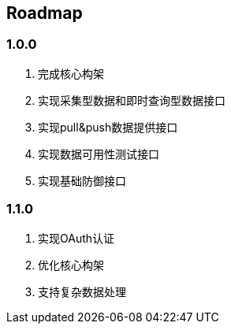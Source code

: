 == Roadmap

=== 1.0.0

. 完成核心构架
. 实现采集型数据和即时查询型数据接口
. 实现pull&push数据提供接口
. 实现数据可用性测试接口
. 实现基础防御接口


=== 1.1.0

. 实现OAuth认证
. 优化核心构架
. 支持复杂数据处理

